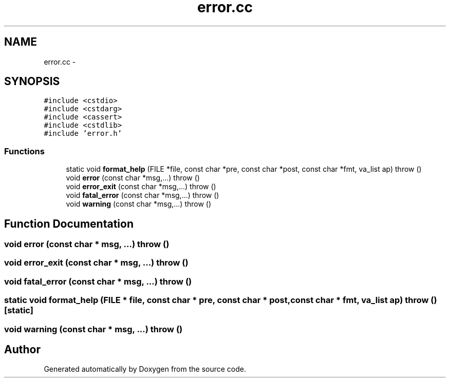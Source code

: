 .TH "error.cc" 3 "18 Dec 2013" "Doxygen" \" -*- nroff -*-
.ad l
.nh
.SH NAME
error.cc \- 
.SH SYNOPSIS
.br
.PP
\fC#include <cstdio>\fP
.br
\fC#include <cstdarg>\fP
.br
\fC#include <cassert>\fP
.br
\fC#include <cstdlib>\fP
.br
\fC#include 'error.h'\fP
.br

.SS "Functions"

.in +1c
.ti -1c
.RI "static void \fBformat_help\fP (FILE *file, const char *pre, const char *post, const char *fmt, va_list ap)  throw ()"
.br
.ti -1c
.RI "void \fBerror\fP (const char *msg,...)  throw ()"
.br
.ti -1c
.RI "void \fBerror_exit\fP (const char *msg,...)  throw ()"
.br
.ti -1c
.RI "void \fBfatal_error\fP (const char *msg,...)  throw ()"
.br
.ti -1c
.RI "void \fBwarning\fP (const char *msg,...)  throw ()"
.br
.in -1c
.SH "Function Documentation"
.PP 
.SS "void error (const char * msg,  ...)  throw ()"
.SS "void error_exit (const char * msg,  ...)  throw ()"
.SS "void fatal_error (const char * msg,  ...)  throw ()"
.SS "static void format_help (FILE * file, const char * pre, const char * post, const char * fmt, va_list ap)  throw ()\fC [static]\fP"
.SS "void warning (const char * msg,  ...)  throw ()"
.SH "Author"
.PP 
Generated automatically by Doxygen from the source code.
